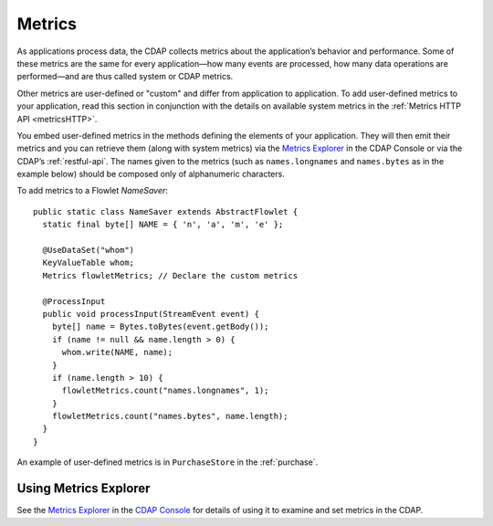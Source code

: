 .. :author: Cask Data, Inc.
   :copyright: Copyright © 2014 Cask Data, Inc.

.. highlight:: java

============================================
Metrics
============================================

As applications process data, the CDAP collects metrics about the application’s behavior
and performance. Some of these metrics are the same for every application—how many events
are processed, how many data operations are performed—and are thus called system or CDAP
metrics.

Other metrics are user-defined or "custom" and differ from application to application.
To add user-defined metrics to your application, read this section in conjunction with the
details on available system metrics in the :ref:`Metrics HTTP API <metricsHTTP>`.

You embed user-defined metrics in the methods defining the elements of your application.
They will then emit their metrics and you can retrieve them (along with system metrics)
via the `Metrics Explorer <../user-interface#metrics-explorer>`__ in the CDAP Console or
via the CDAP’s :ref:`restful-api`. The names given to the metrics (such as
``names.longnames`` and ``names.bytes`` as in the example below) should be composed only
of alphanumeric characters.

To add metrics to a Flowlet *NameSaver*::

  public static class NameSaver extends AbstractFlowlet {
    static final byte[] NAME = { 'n', 'a', 'm', 'e' };

    @UseDataSet("whom")
    KeyValueTable whom;
    Metrics flowletMetrics; // Declare the custom metrics

    @ProcessInput
    public void processInput(StreamEvent event) {
      byte[] name = Bytes.toBytes(event.getBody());
      if (name != null && name.length > 0) {
        whom.write(NAME, name);
      }
      if (name.length > 10) {
        flowletMetrics.count("names.longnames", 1);
      }
      flowletMetrics.count("names.bytes", name.length);
    }
  }

An example of user-defined metrics is in ``PurchaseStore`` in the :ref:`purchase`.

Using Metrics Explorer
----------------------
See the `Metrics Explorer <../user-interface#metrics-explorer>`__ in the `CDAP Console <../user-interface>`__
for details of using it to examine and set metrics in the CDAP.
